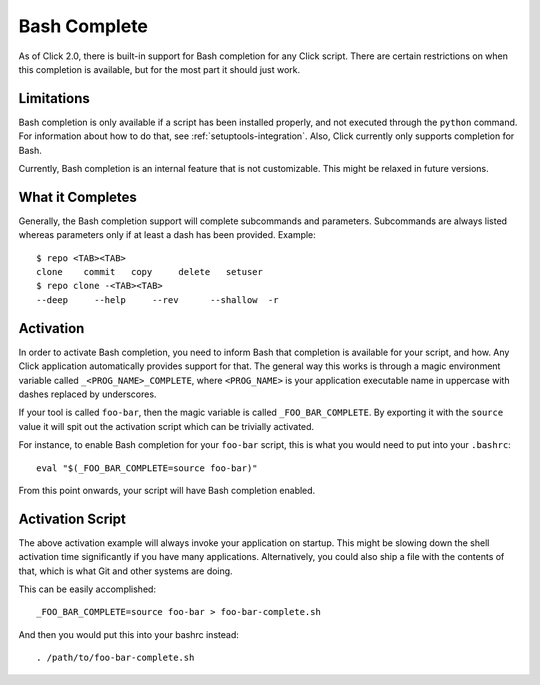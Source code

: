 Bash Complete
=============

.. versionadded:: 2.0

As of Click 2.0, there is built-in support for Bash completion for
any Click script.  There are certain restrictions on when this completion
is available, but for the most part it should just work.

Limitations
-----------

Bash completion is only available if a script has been installed properly,
and not executed through the ``python`` command.  For information about
how to do that, see :ref:`setuptools-integration`.  Also, Click currently
only supports completion for Bash.

Currently, Bash completion is an internal feature that is not customizable.
This might be relaxed in future versions.

What it Completes
-----------------

Generally, the Bash completion support will complete subcommands and
parameters.  Subcommands are always listed whereas parameters only if at
least a dash has been provided.  Example::

    $ repo <TAB><TAB>
    clone    commit   copy     delete   setuser
    $ repo clone -<TAB><TAB>
    --deep     --help     --rev      --shallow  -r

Activation
----------

In order to activate Bash completion, you need to inform Bash that
completion is available for your script, and how.  Any Click application
automatically provides support for that.  The general way this works is
through a magic environment variable called ``_<PROG_NAME>_COMPLETE``,
where ``<PROG_NAME>`` is your application executable name in uppercase
with dashes replaced by underscores.

If your tool is called ``foo-bar``, then the magic variable is called
``_FOO_BAR_COMPLETE``.  By exporting it with the ``source`` value it will
spit out the activation script which can be trivially activated.

For instance, to enable Bash completion for your ``foo-bar`` script, this
is what you would need to put into your ``.bashrc``::

    eval "$(_FOO_BAR_COMPLETE=source foo-bar)"

From this point onwards, your script will have Bash completion enabled.

Activation Script
-----------------

The above activation example will always invoke your application on
startup.  This might be slowing down the shell activation time
significantly if you have many applications.  Alternatively, you could also
ship a file with the contents of that, which is what Git and other systems
are doing.

This can be easily accomplished::

    _FOO_BAR_COMPLETE=source foo-bar > foo-bar-complete.sh

And then you would put this into your bashrc instead::

    . /path/to/foo-bar-complete.sh
